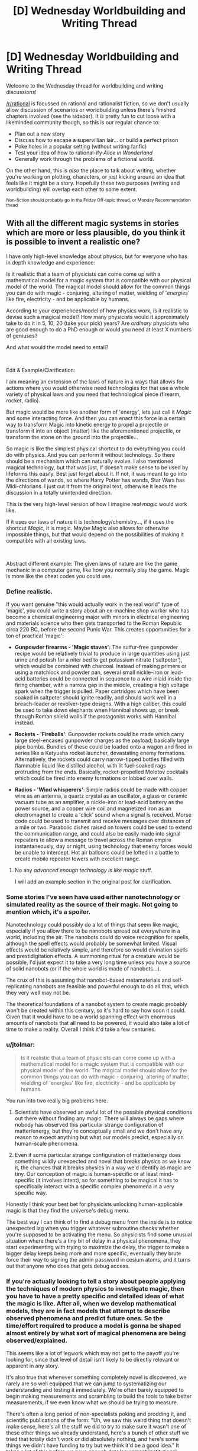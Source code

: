 #+TITLE: [D] Wednesday Worldbuilding and Writing Thread

* [D] Wednesday Worldbuilding and Writing Thread
:PROPERTIES:
:Author: AutoModerator
:Score: 6
:DateUnix: 1611154817.0
:DateShort: 2021-Jan-20
:END:
Welcome to the Wednesday thread for worldbuilding and writing discussions!

[[/r/rational]] is focussed on rational and rationalist fiction, so we don't usually allow discussion of scenarios or worldbuilding unless there's finished chapters involved (see the sidebar). It /is/ pretty fun to cut loose with a likeminded community though, so this is our regular chance to:

- Plan out a new story
- Discuss how to escape a supervillian lair... or build a perfect prison
- Poke holes in a popular setting (without writing fanfic)
- Test your idea of how to rational-ify /Alice in Wonderland/
- Generally work through the problems of a fictional world.

On the other hand, this is /also/ the place to talk about writing, whether you're working on plotting, characters, or just kicking around an idea that feels like it might be a story. Hopefully these two purposes (writing and worldbuilding) will overlap each other to some extent.

^{Non-fiction should probably go in the Friday Off-topic thread, or Monday Recommendation thead}


** With all the different magic systems in stories which are more or less plausible, do you think it is possible to invent a realistic one?

I have only high-level knowledge about physics, but for everyone who has in depth knowledge and experience:

Is it realistic that a team of physicists can come come up with a mathematical model for a magic system that is compatible with our physical model of the world. The magical model should allow for the common things you can do with magic - conjuring, altering of matter, wielding of '/energies/' like fire, electricity - and be applicable by humans.

According to your experiences/model of how physics work, is it realistic to devise such a magical model? How many physicists would it approximately take to do it in 5, 10, 20 (take your pick) years? Are /ordinary/ physicists who are good enough to do a PhD enough or would you need at least X numbers of geniuses?

And what would the model need to entail?

​

Edit & Example/Clarification:

I am meaning an extension of the laws of nature in a ways that allows for actions where you would otherwise need technologies for that use a whole variety of physical laws and you need that technological piece (firearm, rocket, radio).

But magic would be more like another form of 'energy', lets just call it /Magic/ and some interacting force. And then you can enact this force in a certain way to transform Magic into kinetic energy to propel a projectile or transform it into an object (matter) like the aforementioned projectile, or transform the stone on the ground into the projectile...

So magic is like the simplest physical shortcut to do everything you could do with physics. And you can perform it without technology. So there should be a mechanism which can naturally evolve. I also mentioned magical technology, but that was just, if doesn't make sense to be used by lifeforms this easily. Best just forget about it. If not, it was meant to go into the directions of wands, so where Harry Potter has wands, Star Wars has Midi-chlorians. I just cut it from the original text, otherwise it leads the discussion in a totally unintended direction.

This is the very high-level version of how I imagine /real magic/ would work like.

If it uses our laws of nature it is technology/chemistry..., if it uses the shortcut /Magic/, it is magic. Maybe Magic also allows for otherwise impossible things, but that would depend on the possibilities of making it compatible with all existing laws.

​

Abstract different example: The given laws of nature are like the game mechanic in a computer game, like how you normally play the game. Magic is more like the cheat codes you could use.
:PROPERTIES:
:Author: Username2upTo20chars
:Score: 6
:DateUnix: 1611167832.0
:DateShort: 2021-Jan-20
:END:

*** Define realistic.

If you want genuine "this would actually work in the real world" type of 'magic', you could write a story about an ex-machine shop worker who has become a chemical engineering major with minors in electrical engineering and materials science who then gets transported to the Roman Republic circa 220 BC, before the second Punic War. This creates opportunities for a ton of practical 'magic':

- *Gunpowder firearms - 'Magic staves':* The sulfur-free gunpowder recipe would be relatively trivial to produce in large quantities using just urine and potash for a niter bed to get potassium nitrate ('saltpeter'), which would be combined with charcoal. Instead of making primers or using a matchlock and powder pan, several small nickle-iron or lead-acid batteries could be connected in sequence to a wire inlaid inside the firing chamber, with a narrow gap in the middle, creating a high voltage spark when the trigger is pulled. Paper cartridges which have been soaked in saltpeter should ignite readily, and should work well in a breach-loader or revolver-type designs. With a high caliber, this could be used to take down elephants when Hannibal shows up, or break through Roman shield walls if the protagonist works with Hannibal instead.

- *Rockets - 'Fireballs'*: Gunpowder rockets could be made which carry large steel-encased gunpowder charges as the payload; basically large pipe bombs. Bundles of these could be loaded onto a wagon and fired in series like a Katyusha rocket launcher, devastating enemy formations. Alternatively, the rockets could carry narrow-tipped bottles filled with flammable liquid like distilled alcohol, with lit fuel-soaked rags protruding from the ends. Basically, rocket-propelled Molotov cocktails which could be fired into enemy formations or lobbed over walls.

- *Radios - 'Wind whisperers'*: Simple radios could be made with copper wire as an antenna, a quartz crystal as an oscillator, a glass or ceramic vacuum tube as an amplifier, a nickle-iron or lead-acid battery as the power source, and a copper wire coil and magnetized iron as an electromagnet to create a 'click' sound when a signal is received. Morse code could be used to transmit and receive messages over distances of a mile or two. Parabolic dishes raised on towers could be used to extend the communication range, and could also be easily made into signal repeaters to allow a message to travel across the Roman empire instantaneously, day or night, using technology that enemy forces would be unable to intercept. Hot air balloons could be lofted in a battle to create mobile repeater towers with excellent range.
:PROPERTIES:
:Author: Norseman2
:Score: 2
:DateUnix: 1611177220.0
:DateShort: 2021-Jan-21
:END:

**** No any /advanced enough technology is like magic/ stuff.

I will add an example section in the original post for clarification.
:PROPERTIES:
:Author: Username2upTo20chars
:Score: 1
:DateUnix: 1611183411.0
:DateShort: 2021-Jan-21
:END:


*** Some stories I've seen have used either nanotechnology or simulated reality as the source of their magic. Not going to mention which, it's a spoiler.

Nanotechnology could possibly do a lot of things that seem like magic, especially if you allow there to be nanobots spread out everywhere in a world, including the air. The nanobots could do voice recognition for spells, although the spell effects would probably be somewhat limited. Visual effects would be relatively simple, and therefore so would divination spells and prestidigitation effects. A summoning ritual for a creature would be possible, I'd just expect it to take a very long time unless you have a source of solid nanobots (or if the whole world is made of nanobots...).

The crux of this is assuming that nanobot-based metamaterials and self-replicating nanobots are feasible and powerful enough to do all that, which they very well may not be.

The theoretical foundations of a nanobot system to create magic probably won't be created within this century, so it's hard to say how soon it could. Given that it would have to be a world spanning effect with enormous amounts of nanobots that all need to be powered, it would also take a lot of time to make a reality. Overall I think it'd take a few centuries.
:PROPERTIES:
:Author: plutonicHumanoid
:Score: 2
:DateUnix: 1611205757.0
:DateShort: 2021-Jan-21
:END:


*** u/jtolmar:
#+begin_quote
  Is it realistic that a team of physicists can come come up with a mathematical model for a magic system that is compatible with our physical model of the world. The magical model should allow for the common things you can do with magic - conjuring, altering of matter, wielding of 'energies' like fire, electricity - and be applicable by humans.
#+end_quote

You run into two really big problems here.

1. Scientists have observed an awful lot of the possible physical conditions out there without finding any magic. There will always be gaps where nobody has observed this particular strange configuration of matter/energy, but they're conceptually small and we don't have any reason to expect anything but what our models predict, especially on human-scale phenomena.

2. Even if some particular strange configuration of matter/energy does something wildly unexpected and novel that breaks physics as we know it, the chances that it breaks physics in a way we'd identify as magic are tiny. Our conception of magic is human-specific or at least mind-specific (it involves intent), so for something to be magical it has to specifically interact with a specific complex phenomena in a very specific way.

Honestly I think your best bet for physicists unlocking human-applicable magic is that they find the universe's debug menu.

The best way I can think of to find a debug menu from the inside is to notice unexpected lag when you trigger whatever subroutine checks whether you're supposed to be activating the menu. So physicists find some unusual situation where there's a tiny bit of delay in a physical phenomena, they start experimenting with trying to maximize the delay, the trigger to make a bigger delay keeps being more and more specific, eventually they brute force their way to signing the admin password in cesium atoms, and it turns out that anyone who does that gets debug access.
:PROPERTIES:
:Author: jtolmar
:Score: 2
:DateUnix: 1611207924.0
:DateShort: 2021-Jan-21
:END:


*** If you're actually looking to tell a story about people applying the techniques of modern physics to investigate magic, then you have to have a pretty specific and detailed ideas of what the magic is like. After all, when we develop mathematical models, they are in fact models that attempt to describe observed phenomena and predict future ones. So the time/effort required to produce a model is gonna be shaped almost entirely by what sort of magical phenomena are being observed/explained.

This seems like a lot of legwork which may not get to the payoff you're looking for, since that level of detail isn't likely to be directly relevant or apparent in any story.

It's also true that whenever something completely novel is discovered, we rarely are so well equipped that we can jump to systematizing our understanding and testing it immediately. We're often barely equipped to begin making measurements and scrambling to build the tools to take better measurements, if we even know what we should be trying to measure.

There's often a long period of non-specialists poking and prodding it, and scientific publications of the form: "Uh, we saw this weird thing that doesn't make sense, here's all the stuff we did to try to make sure it wasn't one of these other things we already understand, here's a bunch of other stuff we tried that totally didn't work or did absolutely nothing, and here's some things we didn't have funding to try but we think it'd be a good idea." It takes a lot of this before we have enough data/equipment/institutional expertise to put together models that have predictive/explanatory power. Though, granted, we've gotten better and faster at this stage of the process, especially with the assistance of computers.

Anyway, how time/expertise/resource intensive all this is will depend on pretty fine details that are not encapsulated in "it should look like standard fantasy-novel-magic from the outside when we're done". Those details are unlikely to be front and center, so you should just try to choose and justify an answer that will serve your story.
:PROPERTIES:
:Author: AlmostNeither
:Score: 2
:DateUnix: 1611242881.0
:DateShort: 2021-Jan-21
:END:


** Given a SciFi setting where:

- by and large, the only technology available is relatively straightforward of our own technologies (so: fission/fusion for power, for example, and no SciFantasy shields)
- there exist extremely cheap sublight drives of alien origin that give near-perfectly-efficient conversion of power to reactionless delta-V up to .1c [edit: in the reference frame of the local star/s]
- there is no FTL and this is set in a multi-sun solar system with multiple inhabited planets at typical astronomical distances, each of which is a separate (or many separate) political polities

How does conflict actually look? MAD is obvious (any ship can set up a world-ending strike, so nobody sets up world-ending strikes), but kinetic weapons seem basically useless against any non-fixed target and you'd probably get raider ships that are low-mass super-high-energy-generation that try to close and board?
:PROPERTIES:
:Author: PastafarianGames
:Score: 4
:DateUnix: 1611185434.0
:DateShort: 2021-Jan-21
:END:

*** Including a reactionless drive in this scenario is unnecessary and a bad idea because it violates physics, and if you're including near future tech and assuming some level of space development /then it's %100 unnecessary/.

Most of what you want to know has been though about in great detail and talked about by futurist Isaac Arthur whose videos are great and well researched (my only quibble with him is that I think he underestimates AGI in some ways) and [[https://www.youtube.com/playlist?list=PLIIOUpOge0LuFZG2lvL9-zbxovZabYxcy][this playlist]] on near term human space development will be of great interest for you. [[https://www.youtube.com/playlist?list=PLIIOUpOge0LvpLdGIp4xCyCVZEEUQ1Udn][This playlist]] on futurist weapons is also worthwhile, particularly the videos "Space Warfare" and "Interplanetary Warfare".

Once you've got the staggering abundance of energy and resource that comes from fusion and functioning space infrastructure and industry things become pretty post scarcity for one. You can also expect that a large portion of the population will live in satellites in orbit around a populated planet or on [[https://en.wikipedia.org/wiki/Cycler][cyclers]] between planets. This is because the resource abundance and slightly better automation means anyone may well be able to afford to buy/build a rotating O'Neil cylinder with many square miles of living space to live like a king.

You don't even need fusion in this scenario to have abundant energy and interstellar travel, because once you have dumb automated drones mining a planet like [[https://www.youtube.com/watch?v=P4aXmnQzJ0o&list=PLIIOUpOge0LsIzYlIAIRdAGJTqAW6FmCE&index=11][mercury]] and manufacturing+launching satellites and [[https://en.wikipedia.org/wiki/Statite][statites]] you can quickly begin to benefit from exponential growth in the construction of an early crude Dyson swarm. A crude Dyson swarm is extremely versatile you can:

- Generate powerful stellasers to accelerate relativistic craft to other systems (these craft either only carry fuel to decelerate, or you can use a series of probes which each capture solar energy as it passes by very close to the star and beams it to the probe behind it, until the line of probes slows down enough to stay in the system). Either way you'd probably then have the probes begin constructing a Dyson swarm in the new system so that you can complete an interstellar laser highway between the two systems allowing cheap relativistic travel (this also has the advantage that you can concentrate resources on clearing away space debris only along a /relatively/ narrow route).

- You can also easily collect power from the thin foil statite mirrors in a number of ways, or just bounce the light from them off more distant foil satellites and onto a target (so your space stations can receive full sunlight anywhere in the system). Once you've collected power it can easily be transmitted across the system with lasers, with masers being ideal because they can penetrate the atmosphere and deliver power to simple ground-based collectors.

- Within a system the network of statites and satellite could allow cheap travel and reduce the need for rockets. However in this scenario rockets would also be much cheaper from the energy, resource abundance and more automated manufacturing.

- With such abundant energy one can deploy massive numbers of statites/satellites with powerful electromagnets around your star(s). This allows you to manipulate your stars magnetic field in control the solar wind, preventing (or causing) solar storms and letting you protect the whole system from the radiation of the solar wind. By magnetically directing all of the star's charged solar wind out of the poles you can also collect it /[[https://www.youtube.com/watch?v=pzuHxL5FD5U][for energy and resources which dwarf the systems non-star matter]]/.

Conflict under the scenario is firstly not going to be like most sci-fi, because the massive abundance created by space industry would greatly discourage warfare. As the economic cost of war with /any/ other space-developed nation would never be worth any financial upside. Resources in space are simply so abundant that fighting over any particular asteroid doesn't make sense:\\
While stealth in space is possible within very limited contexts any large military offensive would necessarily be obvious for at least hours in advance if not far longer allowing for a devastating counteroffensive. Ignoring fusion engines (because they're all too speculative to properly assess here) for spacecraft such as military craft which want to be independent of the mirror network (so they needn't be low mass with giant sails) [[https://www.youtube.com/watch?v=cvZjhWE-3zM][nuclear saltwater rockets]] are likely to be the preferred choice. As they have much higher specific impulse and delta v than chemical rockets and the radioactive plasma they produce spreads out quickly and isn't a concern in space.\\
The equivalent to MAD in this scenario is probably going to be based around lasers just because of their speed. With nations entering into a space race as result of the obvious financial and military benefits of having an exponentially growing network of space infrastructure using crude self replicating machines. Massive stellaser attacks while devastating aren't likely to be an existential threat though especially with people spread out beyond planets, so while any war would be economically catastrophic people at this point nothing is liable to prevent K2 civilization(s) from arising.
:PROPERTIES:
:Author: vakusdrake
:Score: 3
:DateUnix: 1611266155.0
:DateShort: 2021-Jan-22
:END:

**** u/PastafarianGames:
#+begin_quote
  Once you've got the staggering abundance of energy and resource that comes from fusion and functioning space infrastructure and industry things become pretty post scarcity for one. You can also expect that a large portion of the population will live in satellites in orbit around a populated planet or on cyclers between planets. This is because the resource abundance and slightly better automation means anyone may well be able to afford to buy/build a rotating O'Neil cylinder with many square miles of living space to live like a king.
#+end_quote

This seems like an absolutely nonsensical claim and wildly reduces my interest in these videos, sorry. All snark aside, the massively higher engineering difficulties of doing anything in space rather than on Earth (air! water! food! redundancy! transportation! community!) strongly suggest to me otherwise.

(Also my interest in watching videos on basically any subject approaches zero. I'll happily read articles, or at least start reading them until they start saying obviously crazy things, but no videos, nope.)
:PROPERTIES:
:Author: PastafarianGames
:Score: 1
:DateUnix: 1611266633.0
:DateShort: 2021-Jan-22
:END:

***** This shouldn't be that surprising of a claim when you actually take into account how massively influential the technologies in this scenario are. Starting down the path to becoming K2 represents a revolution in the size and nature of the economy, so we should expect people in such an economy to be rich by modern standards simply for the same reasons /we ourselves are rich by the standards of our ancestors/.

A lot of the problems you describe change dramatically once you have decent space infrastructure and it cannot be overstated how many other forms of scarcity (such as which mineral deposits are profitable to mine) are based on the cost of electricity. Simple self replicating machines are the key element of this scenario, because they can increase in numbers exponentially and decouple the value of minerals and energy from human labor. So if some of those machines are mass producing O'Neill cylinders their cost can be almost trivially low in principle, because like software self replicating manufacturing only requires an upfront cost after which everything is pure profit.
:PROPERTIES:
:Author: vakusdrake
:Score: 1
:DateUnix: 1611270529.0
:DateShort: 2021-Jan-22
:END:

****** Even if I were to grant "simple self replicating machines", which is a morass I don't want to wade into, the notion that most people will be living in space just seems ludicrous to me. We can't even do bubbles on Earth; the reliability problems and the issues of community remain staggeringly harder than merely manufacturing a cylinder. (Also harder than just manufacturing the cylinder: creating and distributing that much soil, air, and water. Soil is complicated, and neither hydroponics nor aeroponics has even a proof of concept to scale up to these scales. Also, carbon exchange is non-trivial; you can't just do it with the food you grow, because the process is net-lossy, so you need some additional kind of carbon-rip-and-sequester tech. But that last one I'll grant as being solvable with just pure tech.)

Also, software is only pure profit if it's fire-and-forget, at which point after about four years you hit the start of the aggressive "doesn't work on my machine" dropoff. Most software shops spend a huge amount of engineering time on maintenance and upkeep, and even so generally it's never enough.
:PROPERTIES:
:Author: PastafarianGames
:Score: 1
:DateUnix: 1611271633.0
:DateShort: 2021-Jan-22
:END:

******* u/vakusdrake:
#+begin_quote
  Even if I were to grant "simple self replicating machines", which is a morass I don't want to wade into
#+end_quote

There's an important distinction between this types of self replicating machine and self replicating nanobots (beyond size). As these are vastly less complex and don't need to be anywhere close to AGI to perform the mining and manufacturing that proposals like the one for mining Mercury I linked call for. Importantly a lot of these proposed methods of doing simple automated mining/refining are fairly inefficient and rely on massive amounts of energy/heat, but the many statites/satellites being pumped out can provide those in abundance.

#+begin_quote
  the notion that most people will be living in space just seems ludicrous to me.
#+end_quote

There's a reason I said a /major portion/ not a majority. Some people will live in space because they work in space industry (for instance many valuable materials can only be manufactured in 0 G), or because they /want/ to be isolated from their former civilization. Most of those in space though, will probably just live there because space on earth is finite: Inevitably if land in cylinder habitats keep getting cheaper and that on the earth keeps getting costlier then a lot of people will start wanting to live in orbit for more than just the novelty.

#+begin_quote
  We can't even do bubbles on Earth; the reliability problems and the issues of community remain staggeringly harder than merely manufacturing a cylinder.
#+end_quote

I find it strange that you bring up these moderately difficult technical problems as though they aren't solvable with near future tech, yet you were willing to grant fusion power. As for community people in orbit can still communicate in near real time with people on the planet, so if travel on and off world was cheap and easy that's not much of a barrier.

#+begin_quote
  Soil is complicated, and neither hydroponics nor aeroponics has even a proof of concept to scale up to these scales.
#+end_quote

I'm just talking about using normal soil produced by microbes (faster than letting lichen start from scratch) and putting it in a spinning strong metal drum, though with near future tech and cheap graphene production you can make things /much/ larger. The technical problems here are with regards to problems that the current ISS deals with and an increase in size doesn't proportionally increase the difficulty involved. With developed space industry notably mass isn't expensive like it is when you have to launch it into orbit with rockets and you can afford to go overkill for the sake of shielding as well.

#+begin_quote
  so you need some additional kind of carbon-rip-and-sequester tech. But that last one I'll grant as being solvable with just pure tech.
#+end_quote

Well yeah it's possible on account of it already existing and being used by the ISS. All you need is chemicals that react to pull co2 out of the air.

#+begin_quote
  Also, software is only pure profit if it's fire-and-forget..
#+end_quote

Ok the better comparison is that both self replicating manufacturing and software have fixed initial and ongoing costs so as things scale up the effective per unit price for the producer approaches zero.
:PROPERTIES:
:Author: vakusdrake
:Score: 1
:DateUnix: 1611283595.0
:DateShort: 2021-Jan-22
:END:

******** u/PastafarianGames:
#+begin_quote
  Well yeah it's possible on account of it already existing and being used by the ISS. All you need is chemicals that react to pull co2 out of the air.
#+end_quote

The ISS's solutions aren't sustainable, though. The zeolite stuff is cool (really cool!) but only just effective enough even with the use of a gel-based dessicant (which they ship from Earth).

I genuinely think you are wrong about how hard this stuff is. It's one thing to have the ISS operational; it's fine that it requires constant resupply because it's a scientific research station. There are a huge number of problems, ones intractable with even a near-future extrapolation of today's technology, which would have to be solved in order to have anything resembling a self-sufficient habitat in space.
:PROPERTIES:
:Author: PastafarianGames
:Score: 1
:DateUnix: 1611288929.0
:DateShort: 2021-Jan-22
:END:

********* u/vakusdrake:
#+begin_quote
  The ISS's solutions aren't sustainable, though. The zeolite stuff is cool (really cool!) but only just effective enough even with the use of a gel-based dessicant (which they ship from Earth).
#+end_quote

There's better solutions available with extensions of future if energy is abundant. [[https://phys.org/news/2017-06-low-cost-carbon-dioxide.html][This tech]] has recently allowed co2 to be split far more cheaply and method for doing so have existed far longer but are energy intensive. Though this method produces carbon monoxide as a waste product which requires you have a system for dealing with it [[https://en.wikipedia.org/wiki/Electrochemical_reduction_of_carbon_dioxide][such as using it as the base for the production of hydrocarbons]]. Importantly though a much larger habitat with a lot of vegetation can do most of the work for you, we just don't do this on the ISS because mass is at such a premium.

#+begin_quote
  There are a huge number of problems, ones intractable with even a near-future extrapolation of today's technology, which would have to be solved in order to have anything resembling a self-sufficient habitat in space.
#+end_quote

You are underestimating how many of the difficulties of the ISS come from mass being at a premium, which limits how much infrastructure it can have (and thus how self sufficient it can be) not from a lack of technology. If energy and mass are cheap then you can have all the infrastructure you need in space not too far away.
:PROPERTIES:
:Author: vakusdrake
:Score: 1
:DateUnix: 1611346465.0
:DateShort: 2021-Jan-22
:END:


*** u/Norseman2:
#+begin_quote
  there exist extremely cheap sublight drives of alien origin that give near-perfectly-efficient conversion of power to reactionless delta-V up to .1c
#+end_quote

What do you mean "up to .1c"? Keep in mind that velocity is relative to a given frame of reference. You can't properly say that a ship is moving at ".1c". Instead, you'd have to say a ship is moving at .1c with respect to your own ship, or planet, or some other point of reference, which means the limit you're talking about is undefined.
:PROPERTIES:
:Author: Norseman2
:Score: 1
:DateUnix: 1611186153.0
:DateShort: 2021-Jan-21
:END:

**** Frame of reference is the local stellar center of gravity, let's say.
:PROPERTIES:
:Author: PastafarianGames
:Score: 1
:DateUnix: 1611186554.0
:DateShort: 2021-Jan-21
:END:

***** Okay, weird but I guess that'll work. One other problem: how are we calculating the energy input for reactionless delta-V? In a rocket engine, the amount of energy needed to generate a newton of thrust varies based upon the speed at which the propellant mass is being ejected, with more energy required per newton as the propellant is ejected faster. On the far end of the spectrum, with a photon rocket, the propellant mass is ejected at lightspeed, requiring three hundred megawatts per newton of thrust. If that's the case here, the reactionless drive is probably not going to be used much outside of a few niche applications.
:PROPERTIES:
:Author: Norseman2
:Score: 1
:DateUnix: 1611192942.0
:DateShort: 2021-Jan-21
:END:

****** I hadn't really thought of it in those terms; there's no propellant mass, it's more like dragging yourself forwards. Like I said, alien tech; as far as anyone knows in-setting it's waggley-fingers magic, nobody has had any luck figuring them out.

Mostly it's a worldbuilding device to get around the weight-based diminishing returns, because those make for boring worldbuilding.
:PROPERTIES:
:Author: PastafarianGames
:Score: 1
:DateUnix: 1611202828.0
:DateShort: 2021-Jan-21
:END:

******* u/Norseman2:
#+begin_quote
  Mostly it's a worldbuilding device to get around the weight-based diminishing returns, because those make for boring worldbuilding.
#+end_quote

You can certainly minimize that problem with fusion rockets for manned spacecraft and ion engines for unmanned spacecraft. Look at The Expanse as an example of how fusion rockets can be used in decently hard sci-fi with a realistic and fascinating setting.

Reactionless drives may or may not allow you to hand-wave that problem away since you'd still need a reactor for operating in the most distant parts of the solar system, which puts you in the same boat as you'd be in with fusion rockets. However, reactionless drives may also make matters worse for you since they create a possibility of perpetual motion devices. For example, suppose you take two of them, put them on opposite ends of an axle, pointed in opposite directions, and then power them on to spin the axle and run a generator? If the power to run them is less than the power they produce, you now have a perpetual motion device that can be used to power your main engines! Power produced with thrust is proportional to speed, so the faster you can spin your perpetual motion drives, the more energy they will generate per unit of energy put into them. I'm getting a headache just thinking about dealing with that scenario in a setting.
:PROPERTIES:
:Author: Norseman2
:Score: 1
:DateUnix: 1611209959.0
:DateShort: 2021-Jan-21
:END:

******** I don't see why there's a concern with perpetual motion devices, but possibly I just don't know enough physics to understand. To my eye the answer is just "this would be an extremely efficient way to drive an axle, but still (just barely) net negative".
:PROPERTIES:
:Author: PastafarianGames
:Score: 1
:DateUnix: 1611247708.0
:DateShort: 2021-Jan-21
:END:

********* One possibility might be to make them some sort of anti-gravity drive instead of technically being reactionless. That is, they /somehow/ are able to push against gravitationally significant objects from extreme distances, using nothing but electricity for fuel. Total momentum is conserved since the larger body gets it, but this allows for continued thrust so long as you've got energy.

This makes thrust work best when near large bodies. Planet orbital thrusters work great, larger solar orbits are so so, and once you get interested it's mostly ineffective.

This could lead to some interesting world building where shipping routes and whatnot might deliberately do flybys of otherwise out of the way planets for a thruster boost that makes their overall trip quicker, giving predictable but changing shipping routes.
:PROPERTIES:
:Author: ricree
:Score: 1
:DateUnix: 1611260941.0
:DateShort: 2021-Jan-21
:END:

********** That's actually a dynamic that's already in the concept! The reason why you can't use this for interstellar or extrasolar (solar in this case being the system the story is set in) is because its mechanism of operation is reliant on the gravity well. So it's almost perfectly efficient at ~Mercury's orbit and is less than 25% efficiency by the time you get to the outer planets.

Buzzing a planet for more efficient delta-V generation is extremely impolite unless you're doing business there, whether dropping off a cargo boat or picking up (cargo boats are wildly over-energy'd relative to their mass so that they can dump speed real fast or match speed real fast).
:PROPERTIES:
:Author: PastafarianGames
:Score: 1
:DateUnix: 1611263736.0
:DateShort: 2021-Jan-22
:END:


*** I don't think MAD follows from your scenario. If the reactionless drives are cheap enough, it just takes one person with a bad idea to blow up a planet. MAD works because there are enough people in the decision chain that they're probably not all being omnicidal maniacs at the same time. It's not resistant to a weapon cheap enough for a spree murderer to get their hands on.

Ignoring that, space is an extremely forgiving environment for automated weapon systems. I'd expect combat is just firing salvos of relativistic missiles.

I'd suggest making your FTL device work in some way that's not "real" velocity so there's no kinetic energy. Like the motion equation was actually x + vt + wt all along, this device increases w, the energy transfer is one way, and gravity wells / other FTL devices cancel out your w.
:PROPERTIES:
:Author: jtolmar
:Score: 1
:DateUnix: 1611209379.0
:DateShort: 2021-Jan-21
:END:


** Not totally sure if this should go here, or if I should take it elsewhere, but I wanted y'all's thoughts on a magic system I'm working on.

I am creating a work of speculative fiction focusing on worldview and bias, where I am looking to use the magic system of the setting to literally represent the ways that people and society interpret the world. *Within this system, there would be three things that influence any part of interpreted reality: the personal perspective and beliefs of the individual viewing things, the general consensus of agreed upon beliefs and reality of the community or society, and the wishy-washy subjective sort-if reality that seems to exist beyond.* Each of these comes together to produce a similar yet individualized interpretation of reality for each person, massive on it's changes at a large scale, but still close to our own idea of humanity and reality at a small one - which will let me use elements of the magic to literally represent things like unspoken rules, conflicts of belief, and so on.

The problem I run into, however, is how to balance self, society, and world without one overriding the others, or one being lost. I don't want everything to be defined by the individual, as then there is no consistency when moving between perspectives and I am unable to talk about how much of bias is inherited or societal. If I focus on the societal, with individual power being fairly weak but the consensus of a society changing the world, then the individual begins to lose agency, and I can't talk about of individuals are what make up that society. If I say that there is an objective reality that people are misinterpreting, then that invalidates the experiences and understanding people have of the world.

To condense the problem, I want to create a system through which to use magic to literally talk about worldview in a systemic manner as so for the reader to be able to understand the bias in context and use the system themselves to figure out how other characters or themselves might use 'magic'. I also want the character's in universe to be aware (or at least some of them) of how their bias can alter how they see things, and be able to actively work to change it. To do that, I need to have a sold way through which power is exchanged and reality is determined. However, the more I systemize worldview, the more I have to reduce it to baser components, reducing the individuality and complexity.

*What can I do in my magic system to balance the influences of the self, society, and world? How can I make the magic an actual system, without reducing the topics it focuses on? Are there examples of rules or limitations I could put in place that still preserve the core idea? Or is finding a balance here not possible due to conflicting goals, and if so, what might my options be for changing it?*

​

Examples of things I would be interested to include:

- A school with intensely divided cliques. To the students in the school, there are literal lines in the ground between groups, that shift and move but cannot be crossed without a important reason. A new student with no understanding of these lines arrives at the school and, unknowing of the divisions, literally crosses lines they didn't know were there. As a result of this, you both have the new student begin to see the lines over time, as they realize there is something there that exists for others, but also you have the others idea of the objectivity of these lines challenged, and start to chip.
- A boxer is training for a match. They believe in their ability, believe that if they train, if they put in the work, it will have results. This comes, in part, from a society that also believes in this. This combines with the pseudo-physical nature of reality, and actually does help the boxer improve. However, the boxer enters a match with a champion renowned for their great strength - who in part has gained that strength because of that general belief. In the fight, you would have The boxer's own belief in the work they put in, the local crowd's belief in the strength and 'obvious' victory of the champion, the general societal bias towards an underdog story, and the physical nature of the fighters bodies, all at work to determine the outcome.
- A society has a shared understanding in the existence of ghosts. When someone dies, a immaterial visage of them will remain, slowly fading until the original person fades from the memories of all those living, when it will fully dissipate. A resident of local are moved here a few years back, and instead comes from a community that believe that there is no soul, and you are nothing after you die, but they don't let this difference of belief stop them from getting involved in this new community. Then an accident happens, the newcomer dies, and they create a ghost. At the funeral, and argument breaks out between the local friends and the family of the newcomer, on if the ghost is actually the newcomer, or instead the community's shared interpretation of them.
- A city where talking is often overlapped with a direct sharing of feelings and experiences telekinetically. Here, the government, rather than being run by people directly, is run by an All-Mind composed of the interlinked consensus of every mind in the city, along with a council of representative officials. For the citizens, they know that their thoughts and interests have a part to play in politics and tend to believe they have an impact, however small, but also tend to consider themselves disconnected from the process themselves, due to it being largely subconscious. A new bill is proposed, focused on the limitation of a new mindsharing device, and the All-Mind is unable to decide, revealing the community is split on the issue, resulting in more person to person debate.

​

Also, if you have any questions about elements of the world, or thoughts on things that might exist in such a setting, please do ask. A lot of this is still in the early stages, and most any help is welcome :).
:PROPERTIES:
:Author: zacatigy
:Score: 4
:DateUnix: 1611156654.0
:DateShort: 2021-Jan-20
:END:

*** In my opinion, making up a system for personal enjoyment and making one for a story are two completely different things. This is something people often miss, they look at the worldbuilding in a popular work and think that it could be better, that it's too simple or handwavey. The problem is that one *cannot frontload complexity in fiction.* Anything made up to go into a story has to be simple to understand, especially when first introduced. Complexity, intricacy, exploitability, these all have to be emergent aspects, gradually revealed; the system must make overall sense without the reader understanding it granularly. Why?

Because you're writing a story, not a worldbuilding bible. Even on dedicated worldbuilding forums or thread(hi mom) where all involved are of a subset people that are specifically interested in the subject, it's still difficult to get someone to actually read my dry as fuck musings on make-believe metaphysics. That should tell you something.

So my advice, for what it's worth, is to view all aspects of worldbuilding that will be delved into as being part of plot or a character's arc. Not just character, character arc. An simple example would be how Rowling writes about Harry being a parselmouth. Revealing that he can speak to snakes when he first does it(book 1 chapter 2) , describing the mechanics of it, saying that he would become a social pariah, that would not be very engaging for the audience, as all untethered exposition is basically homework. What Rowling does instead is have Harry reveal it /when it's relevant/. He does it inadvertently and /in public/, and then rowling show the immediate consequences, as well as knock-on effects, where suddenly he's a suspect for the Heir of Slytherin, he's isolated from his classmates, and so on and so on. Instead of just being copy-pasted from the writer's worldbuilding document ##cough##the-entirety-of-litrpg ##cough##, that aspect of the magic system is used to advance the entire trinity of storytelling: character, plot, and setting, and that's way better.

Or so I believe, anyway. To put it into words, my philosophy is that properly done, worldbuilding can be an integral part of character, plot or setting, rather than just setting as most people seem to believe.
:PROPERTIES:
:Author: GlueBoy
:Score: 4
:DateUnix: 1611169246.0
:DateShort: 2021-Jan-20
:END:

**** I would definitely agree. Worldbuilding, is best used to push forward elements of character, theme, or intention of the creator. It's something I keep in mind while writing, but I think a little context might be of help as to why this mindset specifically is a part of what I am doing in my questions above.

To begin with, the project I am working from has combined analytical, worldbuilding, and writing elements, for an ultimately academic purpose. To your point on the product, it *will* be containing a worldbible, alongside a series of short stories from a series of perspectives, and a research paper based on survey data I have been conducting alongside this project.

I would add on to you points, by saying that worldbuilding should not just/only emphasize character arc, but be a means through which the writer brings into play the themes and intentions of their work. Especially in a collection of short stories/fiction from many perspective like I am doing, that secondary meaning often become prominently important.

The reason I ask these questions now, and am looking to solve this complexity, is not because I want to explain it all to the readers at once, but because I want a solid system for I as a writer to use, which will allow for the elements from story to story to be consistent in a manner that readers can pick up on. I won't be saying "well let me tell you why perspective matters", but I will be having characters who share experiences or mindsets that I want to literally show through their magically altered perspective of the world. The point of the system is not to explain, but to make it so that when I do show things, it's not me as the writer making things up on the spot, but a part of a pre-existing framework that can be understood through observation, examples, and context. Going off of your Harry Potter example above, while Rowling does often introduce concepts in way that promotes the narrative, they also often feel inconsistent, or need to be explained after the fact.

The main reason I am using worldbuilding here, is because I specifically have certain themes and views that I want to literally represent in ways that can be talked about, and I am using worldbuilding to develop a setting that facilitates that. To give an example of something similar, in Wildbow's Worm, the superpowers in some ways serve as a literal metaphor for the perpetuation of someone's trauma. A person will go through a traumatic trigger event, and that event will shape what they can do and how they think about it, often leading them back to the situations that caused the event to begin with. By making this process a literal story element, you gain the ability to address the subject in your text in a way that even those without the experience can understand, and apply to situations beyond the text. And as you said, the idea of powers is introduced first, with the actual mechanics of how people get powers slowly revealed later, but by having the system made to begin with, that reveal is one the readers could have come to on their own, and remains consistent across the whole of the text.

The problem, as I said in my initial post, is that to make a system that supports the themes and stories I want to tell with any consistency, would also mean in some ways reducing those things it represents. And yet if I approach each character on their own, I lessen my ability to talk about themes of interconnection, and the work as a whole.

Does that clarify at all? I'm not trying to disregard the suggestion, just that it's something I was already taking into consideration.
:PROPERTIES:
:Author: zacatigy
:Score: 2
:DateUnix: 1611185320.0
:DateShort: 2021-Jan-21
:END:

***** Coild the magic "focus" distribution be based on a character's valuation of each of those 3 potential focuses? It'd further align their power and stuff with their motivation and beliefs.

Although having it be the inverse would also be interesting (ie. A selfish/narcistic person is vulnerable to the whims of the world and society), and reinforce the aspect of fighting against a world that molds itself to fight back in a way.
:PROPERTIES:
:Author: gramineous
:Score: 1
:DateUnix: 1611216133.0
:DateShort: 2021-Jan-21
:END:
